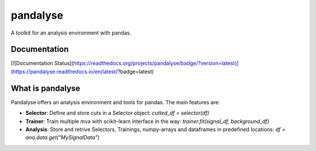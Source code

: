 =========
pandalyse
=========


A toolkit for an analysis environment with pandas.

Documentation
-------------

[![Documentation Status](https://readthedocs.org/projects/pandalyse/badge/?version=latest)](https://pandalyse.readthedocs.io/en/latest/?badge=latest)


What is pandalyse
-----------------

Pandalyse offers an analysis environment and tools for pandas.
The main features are:

* **Selector**: Define and store cuts in a Selector object: `cutted_df = selector(df)`
* **Trainer**: Train multiple mva with scikit-learn interface in the way: `trainer.fit(signal_df, background_df)`
* **Analysis**: Store and retrive Selectors, Trainings, numpy-arrays and dataframes in predefined locations: `df = ana.data.get("MySignalData")`
